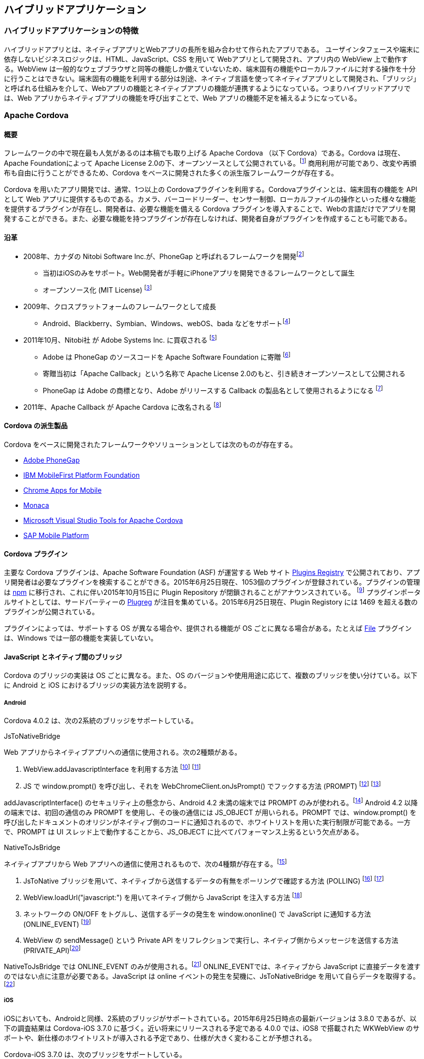== ハイブリッドアプリケーション
=== ハイブリッドアプリケーションの特徴

ハイブリッドアプリとは、ネイティブアプリとWebアプリの長所を組み合わせて作られたアプリである。
ユーザインタフェースや端末に依存しないビジネスロジックは、HTML、JavaScript、CSS を用いて Webアプリとして開発され、アプリ内の WebView 上で動作する。WebView は一般的なウェブブラウザと同等の機能しか備えていないため、端末固有の機能やローカルファイルに対する操作を十分に行うことはできない。端末固有の機能を利用する部分は別途、ネイティブ言語を使ってネイティブアプリとして開発され、「ブリッジ」と呼ばれる仕組みを介して、Webアプリの機能とネイティブアプリの機能が連携するようになっている。つまりハイブリッドアプリでは、Web アプリからネイティブアプリの機能を呼び出すことで、Web アプリの機能不足を補えるようになっている。

=== Apache Cordova
==== 概要

フレームワークの中で現在最も人気があるのは本稿でも取り上げる Apache Cordova （以下 Cordova）である。Cordova は現在、Apache Foundationによって Apache License 2.0の下、オープンソースとして公開されている。footnote:[http://cordova.apache.org/#about] 商用利用が可能であり、改変や再頒布も自由に行うことができるため、Cordova をベースに開発された多くの派生版フレームワークが存在する。

Cordova を用いたアプリ開発では、通常、1つ以上の Cordovaプラグインを利用する。Cordovaプラグインとは、端末固有の機能を API として Web アプリに提供するものである。カメラ、バーコードリーダー、センサー制御、ローカルファイルの操作といった様々な機能を提供するプラグインが存在し、開発者は、必要な機能を備える Cordova プラグインを導入することで、Webの言語だけでアプリを開発することができる。また、必要な機能を持つプラグインが存在しなければ、開発者自身がプラグインを作成することも可能である。

==== 沿革

* 2008年、カナダの Nitobi Software Inc.が、PhoneGap と呼ばれるフレームワークを開発footnote:[http://web.archive.org/web/20080813224412/http://www.phonegap.com/]
** 当初はiOSのみをサポート。Web開発者が手軽にiPhoneアプリを開発できるフレームワークとして誕生
** オープンソース化 (MIT License) footnote:[http://web.archive.org/web/20110121103643/http://www.phonegap.com/faq]

* 2009年、クロスプラットフォームのフレームワークとして成長
** Android、Blackberry、Symbian、Windows、webOS、bada などをサポートfootnote:[http://web.archive.org/web/20111114065509/http://phonegap.com/about]

* 2011年10月、Nitobi社 が Adobe Systems Inc. に買収される footnote:[http://www.adobe.com/aboutadobe/pressroom/pressreleases/201110/AdobeAcquiresNitobi.html]
** Adobe は PhoneGap のソースコードを Apache Software Foundation に寄贈 footnote:[http://phonegap.com/about/faq/]
** 寄贈当初は「Apache Callback」という名称で Apache License 2.0のもと、引き続きオープンソースとして公開される
** PhoneGap は Adobe の商標となり、Adobe がリリースする Callback の製品名として使用されるようになる footnote:[http://assignments.uspto.gov/assignments/q?db=tm&qt=sno&reel=&frame=&sno=77786996]

* 2011年、Apache Callback が Apache Cardova に改名される footnote:[http://incubator.apache.org/projects/cordova.html]


==== Cordova の派生製品

Cordova をベースに開発されたフレームワークやソリューションとしては次のものが存在する。

* http://phonegap.com/[Adobe PhoneGap]
* http://www.ibm.com/developerworks/jp/websphere/category/mobile/[IBM MobileFirst Platform Foundation]
* https://github.com/MobileChromeApps/mobile-chrome-apps[Chrome Apps for Mobile]
* https://ja.monaca.io/[Monaca]
* https://www.visualstudio.com/en-us/explore/cordova-vs.aspx[Microsoft Visual Studio Tools for Apache Cordova]
* http://scn.sap.com/docs/DOC-49592#overview[SAP Mobile Platform]


==== Cordova プラグイン

主要な Cordova プラグインは、Apache Software Foundation (ASF) が運営する Web サイト http://plugins.cordova.io/#/[Plugins Registry] で公開されており、アプリ開発者は必要なプラグインを検索することができる。2015年6月25日現在、1053個のプラグインが登録されている。プラグインの管理は https://www.npmjs.com/[npm] に移行され、これに伴い2015年10月15日に Plugin Repository が閉鎖されることがアナウンスされている。 footnote:[https://cordova.apache.org/announcements/2015/04/21/plugins-release-and-move-to-npm.html] プラグインポータルサイトとしては、サードパーティーの http://plugreg.com/[Plugreg] が注目を集めている。2015年6月25日現在、Plugin Registory には 1469 を超える数のプラグインが公開されている。

プラグインによっては、サポートする OS が異なる場合や、提供される機能が OS ごとに異なる場合がある。たとえば https://github.com/apache/cordova-plugin-file/[File] プラグインは、Windows では一部の機能を実装していない。

==== JavaScript とネイティブ間のブリッジ

Cordova のブリッジの実装は OS ごとに異なる。また、OS のバージョンや使用用途に応じて、複数のブリッジを使い分けている。以下に Android と iOS におけるブリッジの実装方法を説明する。

===== Android

Cordova 4.0.2 は、次の2系統のブリッジをサポートしている。

.JsToNativeBridge
Web アプリからネイティブアプリへの通信に使用される。次の2種類がある。

1. WebView.addJavascriptInterface を利用する方法 footnote:[PROMPTとJS_OBJECTという2種類のブリッジがjsToNativeModesとして定義されている (https://github.com/apache/cordova-android/blob/3.6.x/framework/assets/www/cordova.js#L875)] footnote:[ブリッジの機能を提供するJavaのインスタンスをaddJavascriptInterfaceでWebViewに登録している ( https://github.com/apache/cordova-android/blob/3.6.x/framework/src/org/apache/cordova/CordovaWebView.java#L305)]
2. JS で window.prompt() を呼び出し、それを WebChromeClient.onJsPrompt() でフックする方法 (PROMPT) footnote:[JavaScript 側では、window.prompt メソッドを通じてネイティブ側の機能にアクセスしている ( https://github.com/apache/cordova-android/blob/3.6.x/framework/assets/www/cordova.js#L353)] footnote:[Java 側では、Android の WebChromeClient#onJsPrompt を用いて window.prompt の実行をフックしている ( https://github.com/apache/cordova-android/blob/3.6.x/framework/src/org/apache/cordova/CordovaChromeClient.java#L192)]

addJavascriptInterface() のセキュリティ上の懸念から、Android 4.2 未満の端末では PROMPT のみが使われる。footnote:["Removing addJavascriptInterface support from all Android versions lower than 4.2 due to security vulnerability" ( https://github.com/apache/cordova-android/blob/3.6.x/RELEASENOTES.md)] Android 4.2 以降の端末では、初回の通信のみ PROMPT を使用し、その後の通信には JS_OBJECT が用いられる。PROMPT では、window.prompt() を呼び出したドキュメントのオリジンがネイティブ側のコードに通知されるので、ホワイトリストを用いた実行制限が可能である。一方で、PROMPT は UI スレッド上で動作することから、JS_OBJECT に比べてパフォーマンス上劣るという欠点がある。

.NativeToJsBridge
ネイティブアプリから Web アプリへの通信に使用されるもので、次の4種類が存在する。footnote:[POLLING、LOADURL、ONLINEEVENT、PRIVATE_API の4種類のブリッジが nativeToJsModes として定義されている ( https://github.com/apache/cordova-android/blob/3.6.x/framework/assets/www/cordova.js#L878)]

1. JsToNative ブリッジを用いて、ネイティブから送信するデータの有無をポーリングで確認する方法 (POLLING) footnote:[POLLING ブリッジは、window.setTimeout を使って定期的にネイティブ側からのメッセージをポーリングで処理している ( https://github.com/apache/cordova-android/blob/3.6.x/framework/assets/www/cordova.js#L1012)] footnote:[pollOnce は 6 のポーリング処理の中で呼び出される関数。retrieveJsMessages でネイティブからメッセージを受け取り、processMessagesで処理している ( https://github.com/apache/cordova-android/blob/3.6.x/framework/assets/www/cordova.js#L949)]
2. WebView.loadUrl("javascript:") を用いてネイティブ側から JavaScript を注入する方法 footnote:[javascript: URL を WebView#loadUrl に渡すことにより、HTML文書にネイティブ側からのメッセージをJavaScriptとして注入している]
3. ネットワークの ON/OFF をトグルし、送信するデータの発生を window.ononline() で JavaScript に通知する方法 (ONLINE_EVENT) footnote:[WebView#setNetworkAvailable をトグルすることにより、ネイティブ側でメッセージを送る準備ができたことをJavaScript側に通知している ( https://github.com/apache/cordova-android/blob/3.6.x/framework/src/org/apache/cordova/NativeToJsMessageQueue.java#L320)]
4. WebView の sendMessage() という Private API をリフレクションで実行し、ネイティブ側からメッセージを送信する方法 (PRIVATE_API)footnote:[リフレクションにより、 WebViewCore の sendMessage という隠しメソッドを呼び出して、JavaScript 側にメッセージを送信している ( https://github.com/apache/cordova-android/blob/3.6.x/framework/src/org/apache/cordova/NativeToJsMessageQueue.java#L379)]

NativeToJsBridge では ONLINE_EVENT のみが使用される。footnote:[ONLINE_EVENT が nativeToJsBridgeMode の初期値に指定されている。ブリッジはsetNativeToJsBridgeMode関数で変更できるが、Cordovaのコードでこの関数を実行している箇所はない ( https://github.com/apache/cordova-android/blob/3.6.x/framework/assets/www/cordova.js#L894)] ONLINE_EVENTでは、ネイティブから JavaScript に直接データを渡すのではない点に注意が必要である。JavaScript は online イベントの発生を契機に、JsToNativeBridge を用いて自らデータを取得する。footnote:[online イベントのハンドラに pollOnceFromOnlineEvent 関数が指定されている。この関数は、内部で JsToNativeBridge を利用してネイティブ側のメッセージを読み出している ( https://github.com/apache/cordova-android/blob/3.6.x/framework/assets/www/cordova.js#L974)]

===== iOS

iOSにおいても、Androidと同様、2系統のブリッジがサポートされている。2015年6月25日時点の最新バージョンは 3.8.0 であるが、以下の調査結果は Cordova-iOS 3.7.0 に基づく。近い将来にリリースされる予定である 4.0.0 では、iOS8 で搭載された WKWebView のサポートや、新仕様のホワイトリストが導入される予定であり、仕様が大きく変わることが予想される。

Cordova-iOS 3.7.0 は、次のブリッジをサポートしている。

.Webアプリからネイティブアプリへの通信に使うブリッジ (Android版Cordovaにおける JsToNativeBridgeに相当 )

次の2種類のブリッジをサポートしている。footnote:[jsToNativeModes として、IFRAME、XHR、WKWEBVIEWBINDING の3種類がある。このうち WKWEBVIEWBINDING はまだ正式にサポートされていない ( https://github.com/apache/cordova-ios/blob/3.7.x/CordovaLib/cordova.js#L823)]

1. iframe を生成し、フレーム内でのページ読み込みをネイティブのwebView:shouldStartLoadWithRequest:navigationType: でフックする方法

2. XmlHttpRequest を呼び出し、リクエストの発生をネイティブの NSURLProtocol 派生クラスの canInitWithRequest でフックする方法

1と2のいずれも、Webアプリ上でのリソース取得要求をネイティブのコードでフックすることにより実現されている。

iframe によるブリッジでは、gap:// で始まる URL へのアクセスが、ネイティブの機能呼び出しとして解釈されるのに対し、XMLHttpRequest によるブリッジでは、/!gap_exec というパスに対するアクセスが、ネイティブの機能呼び出しとして解釈される。

過去のバージョンの Cordova では、XMLHttpRequest がデフォルトで使用されていたが、現在は iframe がデフォルトになっている。footnote:["In Cordova 2.1.0 for iOS, we changed the default bridge mode from using an iframe to using xhr (XmlHttpRequest). This has proved to fix some UI issues and possibly fix crash issues.　In iOS 4.2.1 however, Cordova defaults back to iframe mode because of a bug" (https://github.com/apache/cordova-ios/blob/3.7.x/guides/Changing%20the%20JavaScript%20to%20Native%20Bridge%20Mode.md)] 変更は、過去の iOS のバグに起因するものであるが、iframe は性能面でも XMLHttpRequest と比べて有利であると考えられる。footnote:["IFRAME_NAV is the fastest." "とのコメントから IFRAME ブリッジが性能面で有利であると考えられる (https://github.com/apache/cordova-ios/blob/3.7.x/CordovaLib/cordova.js#L821)]

.ネイティブアプリからWebアプリへの通信に使うブリッジ (Android 版 Cordova における NativeToJsBridge に相当)

次の1種類のブリッジをサポートしている。

* UIWebView の stringByEvaluatingJavaScriptFromString: を通じて、ネイティブから JavaScript を注入する方法

iOS8 で追加された WKWebView について補足する。JavaScript からネイティブへのブリッジとして、WKWebView に追加された Script Messages の追加実装は2015年6月の時点で完了しており、今後正式にリリースされる見込みである。この機能は、JavaScript から https://github.com/apache/cordova-ios/blob/3.7.x/CordovaLib/cordova.js#L986[window.webkit.messageHandlers.cordova.postMessage(command)] という方法でコマンドを送信する。

==== ホワイトリスト

Cordova では、WebView 上にロードされたページからブリッジに対するアクセスが常に許可されている。したがって、信頼できないページを開いた場合、ブリッジを悪用され、アプリの権限で任意の処理が行われる危険がある。
そのようなリスクを低減する機能として、Cordova は「ホワイトリスト」と呼ばれる保護機能を備えており、アプリ開発者が信頼するオリジン以外からのリソース取得を制限することができる。

Android 版 Cordova 4.x では、ホワイトリストが Cordova 本体から分離し、プラグインとして別配布される仕様に変更されている。footnote:[　　https://cordova.apache.org/docs/en/edge/guide_appdev_whitelist_index.md.html#Whitelist%20Guide] footnote:[https://github.com/apache/cordova-plugin-whitelist] アプリにホワイトリストのプラグインを組み込まない場合、ブリッジへのアクセスは一切保護されない。また、Cordova CLI で Android アプリのプロジェクトを構築した場合 (cordova platform add android を実行した場合)、Whitelist プラグインが自動的に組み込まれる。

2015年6月25日時点では、Cordova 4.x の新仕様に基づく Whitelist プラグイン「cordova-plugin-whitelist」と 3.x との互換性維持を目的とした「cordova-plugin-legacy-whitelist」の2種類の Whitelist プラグインが提供されているが、後者は安全性に劣るため、利用は推奨されない。

Android 版 Cordova 3.x とiOS 版のホワイトリストは、config.xmlの「&lt;access origin="[origin]" /&gt;」句によって宣言する。リストの初期値は「*」、つまり全てのドメインを許可する状態であるため、適切に設定する必要がある。Android 版 Cordova 4.x の cordova-plugin-legacy-whitelist も同様に動作する。

Android 版 Cordova 4.x ではホワイトリストの仕様が変更され、従来のホワイトリストが次の3種類に分割された。footnote:[https://github.com/apache/cordova-plugin-whitelist/blob/r1.1.0/README.md]

.Navigation Whitelist (allow-navigation)

* window.top のページ遷移を制御。このホワイトリストに指定されたオリジンの場合のみ、ブリッジへのアクセスが許可される。デフォルト値は file://{asterisk}

.Intent Whitelist (allow-intent)

* 従来の External Application Whitelist に相当。デフォルトでは、http://{asterisk}/{asterisk}、https://{asterisk}/{asterisk}、　sms:{asterisk}、mailto:{asterisk}、geo:{asterisk}、market:{asterisk} が許可される

.Network Request Whitelist (access)

* <access origin> を再利用し、XHR や iframe といったサブリソースの参照先を制限する。デフォルトの定義値は「{asterisk}」で、任意のオリジンからサブリソースを取得することができる。
* iframe 内で開くことのできるページのオリジンは本ホワイトリストまたは Navigation Whitelist のいずれかで登録できる
* Navigation Whitelist で指定した場合に限り、iframe 内の HTML コンテンツからブリッジに対してアクセスができる。つまり、JavaScript からブリッジにはアクセスはできるが、有効な bridge secret の値が発行されていないため、各種プラグインへはアクセスできない

Android 4.x では、Whitelist プラグインを組み込んだ場合、HTML 文書に Content Security Policy (CSP) を指定することが要求される。Android OS 側の制限により、新仕様である Network Request Whitelist を使っても十分なアクセス制御を行うことができないため、CSP の利用が推奨されている。Whitelist プラグインを組み込むと、HTML 文書の中に meta タグで CSP が指定されていない場合、10秒おきにコンソールへ警告ログが出力され、CSP を適用するよう促される。footnote:[https://github.com/apache/cordova-plugin-whitelist/blob/r1.1.0/whitelist.js#L21]

ホワイトリストは過去に複数の実装上の脆弱性が指摘されており、その一部は現在も解決されていない。たとえば、Android API 10 以下ではホワイトリストが機能しない。footnote:["Domain whitelisting does not work on Android API 10 and below, and WP8 for iframes and XMLHttpRequest. This means an attacker can load any domain in an iframe and any script on that page within the iframe can directly access Cordova JavaScript objects and the corresponding native Java objects." (http://cordova.apache.org/docs/en/4.0.0/guide_appdev_security_index.md.html)]また、ホワイトリストには、運用面での課題も指摘されている。ホワイトリストの制限事項および課題については、以降の章で詳細に検討する。

=== 脆弱性の混入箇所

Cordovaを用いて作成された一般的なAndroid/iOSアプリと動作環境を図示すると次のようになる。image:images/figure1.png[ハイブリッドアプリの構成要素]

    1. OS
    2. WebView
    3. Cordova
    4. Cordova Plugins
    5. アプリ固有コード(JavaScript)
    6. アプリ固有コード(ネイティブ)
    7. ネットワーク
    8. サーバ

以降の章では、1 から 8 の各要素に内在しうる脆弱性と、その対策方法について検討する。特に 2. 3. 4. 5. については、Cordova を用いたアプリに特有なので、より詳細に検討する。
